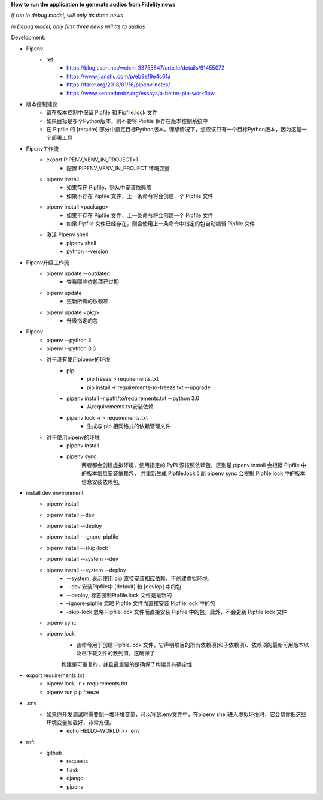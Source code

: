 **How to run the application to generate audios from Fidelity news**

*if run in debug model, will only tts three news*

*in Debug model, only first three news will tts to audios*

Development:

* Pipenv
    * ref
        * https://blog.csdn.net/weixin_33755847/article/details/91455072
        * https://www.jianshu.com/p/eb9ef9e4c61a
        * https://farer.org/2018/01/16/pipenv-notes/
        * https://www.kennethreitz.org/essays/a-better-pip-workflow

* 版本控制建议
    * 请在版本控制中保留 Pipfile 和 Pipfile.lock 文件
    * 如果目标是多个Python版本，则不要将 Pipfile 保存在版本控制系统中
    * 在 Pipfile 的 [require] 部分中指定目标Python版本。理想情况下，您应该只有一个目标Python版本，因为这是一个部署工具

* Pipenv工作流
    * export PIPENV_VENV_IN_PROJECT=1
        * 配置 PIPENV_VENV_IN_PROJECT 环境变量
    * pipenv install
        * 如果存在 Pipfile，则从中安装依赖项
        * 如果不存在 Pipfile 文件，上一条命令将会创建一个 Pipfile 文件
    * pipenv install <package>
        * 如果不存在 Pipfile 文件，上一条命令将会创建一个 Pipfile 文件
        * 如果 Pipfile 文件已经存在，则会使用上一条命令中指定的包自动编辑 Pipfile 文件
    * 激活 Pipenv shell
        * pipenv shell
        * python --version

* Pipenv升级工作流
    * pipenv update --outdated
        * 查看哪些依赖项已过期
    * pipenv update
        * 更新所有的依赖项
    * pipenv update <pkg>
        * 升级指定的包

* Pipenv
    * pipenv --python 3
    * pipenv --python 3.6
    * 对于没有使用pipenv的环境
        * pip
            * pip freeze > requirements.txt
            * pip install -r requirements-to-freeze.txt --upgrade
        * pipenv install -r path/to/requirements.txt --python 3.6
            * 从requirements.txt安装依赖
        * pipenv lock -r > requirements.txt
            * 生成与 pip 相同格式的依赖管理文件
    * 对于使用pipenv的环境
        * pipenv install
        * pipenv sync
            两者都会创建虚拟环境，使用指定的 PyPI 源按照依赖包，区别是 pipenv install 会根据 Pipfile 中的版本信息安装依赖包，
            并重新生成 Pipfile.lock；而 pipenv sync 会根据 Pipfile.lock 中的版本信息安装依赖包。


* install dev environment
    * pipenv install
    * pipenv install --dev
    * pipenv install --deploy
    * pipenv install --ignore-pipfile
    * pipenv install --skip-lock
    * pipenv install --system --dev
    * pipenv install --system --deploy
        * --system, 表示使用 pip 直接安装相应依赖，不创建虚拟环境。
        * --dev 安装Pipfile中 [default] 和 [devlop] 中的包
        * --deploy, 标志强制Pipfile.lock 文件是最新的
        * –ignore-pipfile 忽略 Pipfile 文件而直接安装 Pipfile.lock 中的包
        * –skip-lock 忽略 Pipfile.lock 文件而直接安装 Pipfile 中的包。此外，不会更新 Pipfile.lock 文件
    * pipenv sync
    * pipenv lock
        * 该命令用于创建 Pipfile.lock 文件，它声明项目的所有依赖项(和子依赖项)、依赖项的最新可用版本以及已下载文件的散列值。这确保了
        构建是可重复的，并且最重要的是确保了构建具有确定性

* export requirements.txt
    * pipenv lock -r > requirements.txt
    * pipenv run pip freeze

* .env
    * 如果你开发调试时需要配一堆环境变量，可以写到.env文件中，在pipenv shell进入虚拟环境时，它会帮你把这些环境变量加载好，非常方便。
        * echo HELLO=WORLD >> .env


* ref:
    * github
        * requests
        * flask
        * django
        * pipenv
